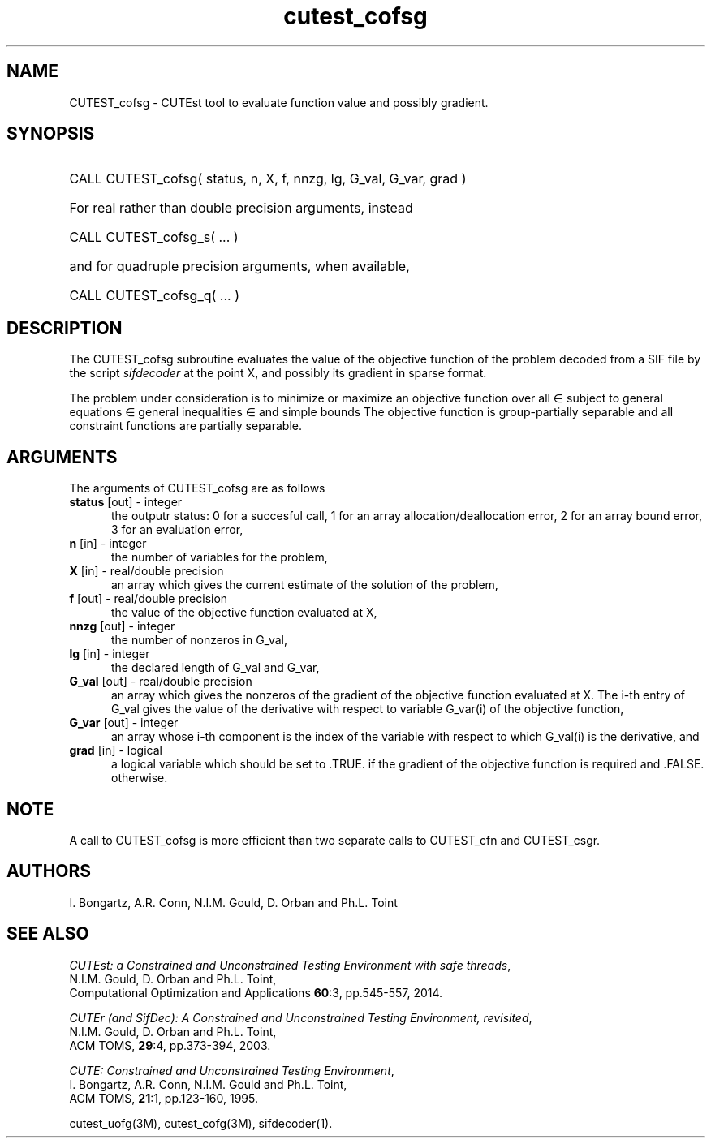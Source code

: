 '\" e  @(#)cutest_cofsg v1.0 02/2013;
.TH cutest_cofsg 3M "28 Feb 2013" "CUTEst user documentation" "CUTEst user documentation"
.SH NAME
CUTEST_cofsg \- CUTEst tool to evaluate function value and possibly gradient.
.SH SYNOPSIS
.HP 1i
CALL CUTEST_cofsg( status, n, X, f, nnzg, lg, G_val, G_var, grad )

.HP 1i
For real rather than double precision arguments, instead

.HP 1i
CALL CUTEST_cofsg_s( ... )

.HP 1i
and for quadruple precision arguments, when available,

.HP 1i
CALL CUTEST_cofsg_q( ... )

.SH DESCRIPTION
The CUTEST_cofsg subroutine evaluates the value of the objective function of
the problem decoded from a SIF file by the script \fIsifdecoder\fP
at the point X, and possibly its gradient in sparse format.

The problem under consideration
is to minimize or maximize an objective function
.EQ
f(x)
.EN
over all
.EQ
x
.EN
\(mo
.EQ
R sup n
.EN
subject to
general equations
.EQ
c sub i (x) ~=~ 0,
.EN
.EQ
~(i
.EN
\(mo
.EQ
{ 1 ,..., m sub E } ),
.EN
general inequalities
.EQ
c sub i sup l ~<=~ c sub i (x) ~<=~ c sub i sup u,
.EN
.EQ
~(i
.EN
\(mo
.EQ
{ m sub E + 1 ,..., m }),
.EN
and simple bounds
.EQ
x sup l ~<=~ x ~<=~ x sup u.
.EN
The objective function is group-partially separable and 
all constraint functions are partially separable.

.LP 
.SH ARGUMENTS
The arguments of CUTEST_cofsg are as follows
.TP 5
.B status \fP[out] - integer
the outputr status: 0 for a succesful call, 1 for an array 
allocation/deallocation error, 2 for an array bound error,
3 for an evaluation error,
.TP
.B n \fP[in] - integer
the number of variables for the problem,
.TP
.B X \fP[in] - real/double precision
an array which gives the current estimate of the solution of the
problem,
.TP
.B f \fP[out] - real/double precision
the value of the objective function evaluated at X,
.TP
.B nnzg \fP[out] - integer
the number of nonzeros in G_val,
.TP
.B lg \fP[in] - integer
the declared length of G_val and G_var,
.TP
.B G_val \fP[out] - real/double precision
an array which gives the nonzeros of the gradient of the objective
function evaluated at X. The i-th entry of G_val gives the value
of the derivative with respect to variable G_var(i) of the objective function,
.TP
.B G_var \fP[out] - integer
an array whose i-th component is the index of the variable with
respect to which G_val(i) is the derivative, and
.TP
.B grad \fP[in] - logical
a logical variable which should be set to .TRUE. if the gradient of
the objective function is required and .FALSE. otherwise.
.LP 
.SH NOTE
A call to CUTEST_cofsg is more efficient than two separate calls to CUTEST_cfn
and CUTEST_csgr.
.LP
.SH AUTHORS
I. Bongartz, A.R. Conn, N.I.M. Gould, D. Orban and Ph.L. Toint
.SH "SEE ALSO"
\fICUTEst: a Constrained and Unconstrained Testing 
Environment with safe threads\fP,
   N.I.M. Gould, D. Orban and Ph.L. Toint,
   Computational Optimization and Applications \fB60\fP:3, pp.545-557, 2014.

\fICUTEr (and SifDec): A Constrained and Unconstrained Testing
Environment, revisited\fP,
   N.I.M. Gould, D. Orban and Ph.L. Toint,
   ACM TOMS, \fB29\fP:4, pp.373-394, 2003.

\fICUTE: Constrained and Unconstrained Testing Environment\fP,
   I. Bongartz, A.R. Conn, N.I.M. Gould and Ph.L. Toint, 
   ACM TOMS, \fB21\fP:1, pp.123-160, 1995.

cutest_uofg(3M), cutest_cofg(3M), sifdecoder(1).
